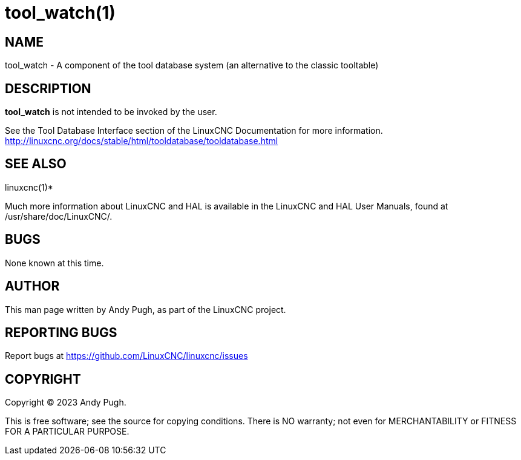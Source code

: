 = tool_watch(1)

== NAME

tool_watch - A component of the tool database system (an alternative to
the classic tooltable)

== DESCRIPTION

*tool_watch* is not intended to be invoked by the user.

See the Tool Database Interface section of the LinuxCNC Documentation
for more information.
http://linuxcnc.org/docs/stable/html/tooldatabase/tooldatabase.html

== SEE ALSO

linuxcnc(1)*

Much more information about LinuxCNC and HAL is available in the
LinuxCNC and HAL User Manuals, found at /usr/share/doc/LinuxCNC/.

== BUGS

None known at this time.

== AUTHOR

This man page written by Andy Pugh, as part of the LinuxCNC project.

== REPORTING BUGS

Report bugs at https://github.com/LinuxCNC/linuxcnc/issues

== COPYRIGHT

Copyright © 2023 Andy Pugh.

This is free software; see the source for copying conditions. There is
NO warranty; not even for MERCHANTABILITY or FITNESS FOR A PARTICULAR
PURPOSE.
